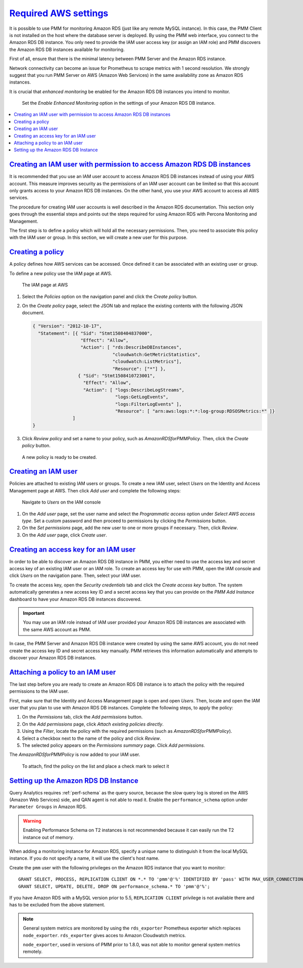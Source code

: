 .. _pmm.amazon-rds.essential-aws-setting.amazon-rds.db-instance.monitoring:

-----------------------------------------------------------------------------------------------------------------
`Required AWS settings <amazon-rds.html#pmm-amazon-rds-essential-aws-setting-amazon-rds-db-instance-monitoring>`_
-----------------------------------------------------------------------------------------------------------------

It is possible to use PMM for monitoring Amazon RDS (just like any remote
MySQL instance). In this case, the PMM Client is not installed on the host
where the database server is deployed. By using the PMM web interface, you
connect to the Amazon RDS DB instance. You only need to provide the IAM user
access key (or assign an IAM role) and PMM discovers the Amazon RDS DB
instances available for monitoring.

First of all, ensure that there is the minimal latency between PMM Server and the
Amazon RDS instance.

Network connectivity can become an issue for Prometheus to scrape
metrics with 1 second resolution.  We strongly suggest that you run
PMM Server on AWS (Amazon Web Services) in the same availability zone as
Amazon RDS instances.

It is crucial that *enhanced monitoring* be enabled for the Amazon RDS DB
instances you intend to monitor.

.. _figure.pmm.amazon-rds.amazon-rds.modify-db-instance:

.. figure:: ../.res/graphics/png/amazon-rds.modify-db-instance.2.png

   Set the *Enable Enhanced Monitoring* option in the settings of your
   Amazon RDS DB instance.

.. seealso::

   Amazon RDS Documentation:
      - `Modifying an Amazon RDS DB Instance <https://docs.aws.amazon.com/AmazonRDS/latest/UserGuide/Overview.DBInstance.Modifying.html>`_
      - `More information about enhanced monitoring <https://docs.aws.amazon.com/AmazonRDS/latest/UserGuide/USER_Monitoring.OS.html>`_
      - `Setting Up <https://docs.aws.amazon.com/AmazonRDS/latest/UserGuide/CHAP_SettingUp.html>`_
      - `Getting started <https://docs.aws.amazon.com/AmazonRDS/latest/UserGuide/CHAP_GettingStarted.html>`_
      - `Creating a MySQL DB Instance <https://docs.aws.amazon.com/AmazonRDS/latest/UserGuide/CHAP_GettingStarted.CreatingConnecting.MySQL.html>`_
      - `Availability zones <https://docs.aws.amazon.com/AWSEC2/latest/UserGuide/using-regions-availability-zones.html>`_
      - `What privileges are automatically granted to the master user of an Amazon RDS DB instance?
	<https://docs.aws.amazon.com/AmazonRDS/latest/UserGuide/UsingWithRDS.MasterAccounts.html>`_

.. contents::
   :local:

.. _pmm.amazon-rds.permission-access-db-instance.iam-user.creating:

`Creating an IAM user with permission to access Amazon RDS DB instances <amazon-rds.html#pmm-amazon-rds-permission-access-db-instance-iam-user-creating>`_
-----------------------------------------------------------------------------------------------------------------------------------------------------------

It is recommended that you use an IAM user account to access Amazon RDS
DB instances instead of using your AWS account. This measure improves security
as the permissions of an IAM user account can be limited so that this account
only grants access to your Amazon RDS DB instances. On the other
hand, you use your AWS account to access all AWS services.

The procedure for creating IAM user accounts is well described in the
Amazon RDS documentation. This section only goes through the essential steps
and points out the steps required for using Amazon RDS with Percona Monitoring and Management.

.. seealso::

   Amazon RDS Documentation: Creating an IAM user
      https://docs.aws.amazon.com/AmazonRDS/latest/UserGuide/CHAP_SettingUp.html#CHAP_SettingUp.IAM

The first step is to define a policy which will hold all the necessary
permissions. Then, you need to associate this policy with the IAM user or
group. In this section, we will create a new user for this purpose.

.. _pmm.amazon-rds.iam-user.policy:

`Creating a policy <amazon-rds.html#pmm-amazon-rds-iam-user-policy>`_
--------------------------------------------------------------------------------

A policy defines how AWS services can be accessed. Once defined it can be
associated with an existing user or group.

To define a new policy use the IAM page at AWS.

.. _figure.pmm.amazon-rds.aws.iam:

.. figure:: ../.res/graphics/png/aws.iam.png

   The IAM page at AWS

1. Select the *Policies* option on the navigation panel and click the
   *Create policy* button.

2. On the *Create policy* page, select the JSON tab and replace the
   existing contents with the following JSON document.

   .. code-block:: json

      { "Version": "2012-10-17",
        "Statement": [{ "Sid": "Stmt1508404837000",
                        "Effect": "Allow",
                        "Action": [ "rds:DescribeDBInstances",
                                    "cloudwatch:GetMetricStatistics",
                                    "cloudwatch:ListMetrics"],
                                    "Resource": ["*"] },
                       { "Sid": "Stmt1508410723001",
                         "Effect": "Allow",
                         "Action": [ "logs:DescribeLogStreams",
                                     "logs:GetLogEvents",
                                     "logs:FilterLogEvents" ],
                                     "Resource": [ "arn:aws:logs:*:*:log-group:RDSOSMetrics:*" ]}
                     ]
      }

3. Click *Review policy* and set a name to your policy, such as
   *AmazonRDSforPMMPolicy*. Then, click the *Create policy* button.

.. _figure.pmm.amazon-rds.aws.iam.create-policy:

.. figure:: ../.res/graphics/png/aws.iam.create-policy.png

   A new policy is ready to be created.

.. seealso::

   AWS Documenation: Creating IAM policies
      https://docs.aws.amazon.com/IAM/latest/UserGuide/access_policies_create.html

.. _pmm.amazon-rds.iam-user.creating:

`Creating an IAM user <amazon-rds.html#pmm-amazon-rds-iam-user-creating>`_
--------------------------------------------------------------------------------

Policies are attached to existing IAM users or groups. To create a new IAM
user, select *Users* on the Identity and Access Management page at AWS. Then click
*Add user* and complete the following steps:

.. _figure.pmm.amazon-rds.aws.iam-users:

.. figure:: ../.res/graphics/png/aws.iam-users.1.png

   Navigate to *Users* on the IAM console

1. On the *Add user* page, set the user name and select the
   *Programmatic access* option under
   *Select AWS access type*. Set a custom password and then proceed to
   permissions by clicking the *Permissions* button.
#. On the *Set permissions* page, add the new user to one or more groups if
   necessary. Then, click *Review*.
#. On the *Add user* page, click *Create user*.

.. seealso::

   AWS Documentation:
      - `Creating IAM users <https://docs.aws.amazon.com/AmazonRDS/latest/UserGuide/CHAP_SettingUp.html#CHAP_SettingUp.IAM>`_
      -  `IAM roles <https://docs.aws.amazon.com/IAM/latest/UserGuide/id_roles.html>`_

.. _pmm.amazon-rds.iam-user.access-key.creating:

`Creating an access key for an IAM user <amazon-rds.html#pmm-amazon-rds-iam-user-access-key-creating>`_
--------------------------------------------------------------------------------------------------------

In order to be able to discover an Amazon RDS DB instance in PMM, you either
need to use the access key and secret access key of an existing IAM user or an
IAM role. To create an access key for use with PMM, open the IAM console
and click *Users* on the navigation pane. Then, select your IAM user.

To create the access key, open the *Security credentials* tab and click the
*Create access key* button. The system automatically generates a new access
key ID and a secret access key that you can provide on the *PMM Add Instance*
dashboard to have your Amazon RDS DB instances discovered.

.. important::

   You may use an IAM role instead of IAM user provided your Amazon RDS DB
   instances are associated with the same AWS account as PMM.

In case, the PMM Server and Amazon RDS DB instance were created by using the
same AWS account, you do not need create the access key ID and secret access
key manually. PMM retrieves this information automatically and attempts to
discover your Amazon RDS DB instances.

.. seealso::

   AWS Documentation: Managing access keys of IAM users
      https://docs.aws.amazon.com/IAM/latest/UserGuide/id_credentials_access-keys.html

.. _pmm.amazon-rds.iam-user.policy.attaching:

`Attaching a policy to an IAM user <amazon-rds.html#pmm-amazon-rds-iam-user-policy-attaching>`_
-----------------------------------------------------------------------------------------------

The last step before you are ready to create an Amazon RDS DB instance is to
attach the policy with the required permissions to the IAM user.

First, make sure that the Identity and Access Management page is open and open
*Users*. Then, locate and open the IAM user that you plan to use with
Amazon RDS DB instances. Complete the following steps, to apply the policy:

1. On the *Permissions* tab, click the *Add permissions* button.
#. On the *Add permissions* page, click *Attach existing policies directly*.
#. Using the *Filter*, locate the policy with the required permissions (such as *AmazonRDSforPMMPolicy*).
#. Select a checkbox next to the name of the policy and click *Review*.
#. The selected policy appears on the *Permissions summary* page. Click *Add permissions*.

The *AmazonRDSforPMMPolicy* is now added to your IAM user.

.. _figure.pmm.amazon-rds.aws.iam.add-permissions:

.. figure:: ../.res/graphics/png/aws.iam.add-permissions.png

   To attach, find the policy on the list and place a check mark to select it

.. seealso::

   Creating an IAM policy for PMM
      :ref:`pmm.amazon-rds.iam-user.policy`

.. _pmm.amazon-rds.db-instance.setting-up:

`Setting up the Amazon RDS DB Instance <amazon-rds.html#pmm-amazon-rds-db-instance-setting-up>`_
-------------------------------------------------------------------------------------------------

Query Analytics requires :ref:`perf-schema` as the query source, because the slow
query log is stored on the AWS (Amazon Web Services) side, and QAN agent is not able to
read it.  Enable the ``performance_schema`` option under ``Parameter Groups``
in Amazon RDS.

.. warning:: Enabling Performance Schema on T2 instances is not recommended
   because it can easily run the T2 instance out of memory.

.. seealso::

   More information about the performance schema
      See :ref:`perf-schema`.
   AWS Documentation: Parameter groups
      https://docs.aws.amazon.com/AmazonRDS/latest/UserGuide/USER_WorkingWithParamGroups.html

When adding a monitoring instance for Amazon RDS, specify a unique name to
distinguish it from the local MySQL instance.  If you do not specify a name,
it will use the client's host name.

Create the ``pmm`` user with the following privileges on the Amazon RDS
instance that you want to monitor::

 GRANT SELECT, PROCESS, REPLICATION CLIENT ON *.* TO 'pmm'@'%' IDENTIFIED BY 'pass' WITH MAX_USER_CONNECTIONS 10;
 GRANT SELECT, UPDATE, DELETE, DROP ON performance_schema.* TO 'pmm'@'%';

If you have Amazon RDS with a MySQL version prior to 5.5, ``REPLICATION
CLIENT`` privilege is not available there and has to be excluded from the above
statement.

.. note::

   General system metrics are monitored by using the ``rds_exporter`` Prometheus
   exporter which replaces ``node_exporter``. ``rds_exporter`` gives acces to
   Amazon Cloudwatch metrics.

   ``node_exporter``, used in versions of PMM prior to 1.8.0, was not able to
   monitor general system metrics remotely.

.. seealso::

   AWS Documentation: Connecting to a DB instance (MySQL engine)
      https://docs.aws.amazon.com/AmazonRDS/latest/UserGuide/USER_ConnectToInstance.html
